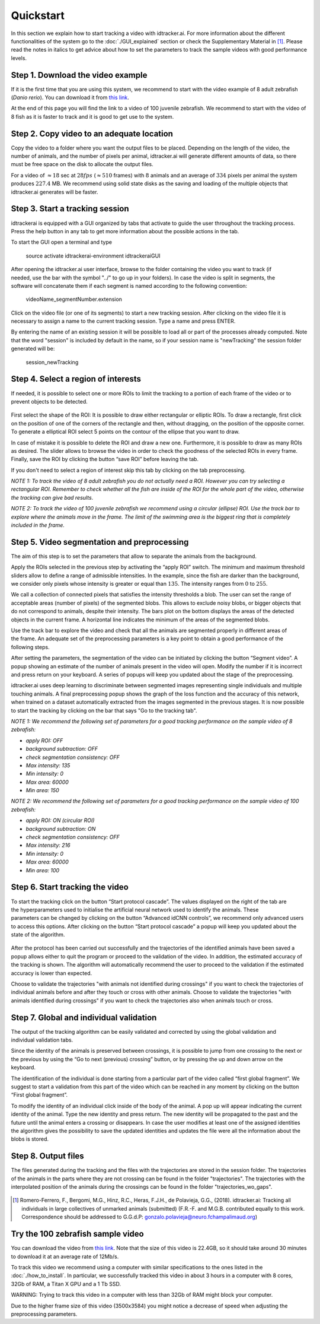 Quickstart
==========

In this section we explain how to start tracking a video with idtracker.ai. For more information about
the different functionalities of the system go to the
:doc:`./GUI_explained` section or check the Supplementary Material in [1]_. Please read the notes in
italics to get advice about how to set the parameters to track the sample videos with
good performance levels.

^^^^^^^^^^^^^^^^^^^^^^^^^^^^^^^^^^
Step 1. Download the video example
^^^^^^^^^^^^^^^^^^^^^^^^^^^^^^^^^^
If it is the first time that you are using this system, we recommend to start with
the video example of 8 adult zebrafish (*Danio rerio*). You can download it from
`this link <https://drive.google.com/open?id=1uBOEMGxrOed8du7J9Rt-dlXdqOyhCpMC>`_.

At the end of this page you will find the link to a video of 100 juvenile zebrafish.
We recommend to start with the video of 8 fish as it is faster to track and it is good
to get use to the system.

^^^^^^^^^^^^^^^^^^^^^^^^^^^^^^^^^^^^^^^^^^
Step 2. Copy video to an adequate location
^^^^^^^^^^^^^^^^^^^^^^^^^^^^^^^^^^^^^^^^^^
Copy the video to a folder where you want the output files to be placed.
Depending on the length of the video, the number of animals, and the number
of pixels per animal, idtracker.ai will generate different amounts of data,
so there must be free space on the disk to allocate the output files.

For a video of :math:`\approx18` sec at :math:`28fps` (:math:`\approx510` frames) with :math:`8` animals
and an average of :math:`334` pixels per animal the system produces :math:`227.4` MB. We recommend
using solid state disks as the saving and loading of the multiple objects that
idtracker.ai generates will be faster.

^^^^^^^^^^^^^^^^^^^^^^^^^^^^^^^^
Step 3. Start a tracking session
^^^^^^^^^^^^^^^^^^^^^^^^^^^^^^^^
idtrackerai is equipped with a GUI organized by tabs that activate to guide the user
throughout the tracking process. Press the help button in any tab to get more information
about the possible actions in the tab.

To start the GUI open a terminal and type

  source activate idtrackerai-environment
  idtrackeraiGUI

.. figure:: ./_static/qs_img1.png
   :scale: 50 %
   :align: right
   :alt: welcome tab

After opening the idtracker.ai user interface, browse to the folder containing
the video you want to track (if needed, use the bar with the symbol "../" to go up in
your folders).
In case the video is split in segments, the software will concatenate them if
each segment is named according to the following convention:

    videoName_segmentNumber.extension

Click on the video file (or one of its segments) to start a new tracking session.
After clicking on the video file it is necessary to assign a name to the current
tracking session. Type a name and press ENTER.

By entering the name of an existing session it will be possible to load all or
part of the processes already computed. Note that the word "session" is
included by default in the name, so if your session name is "newTracking" the
session folder generated will be:

    session_newTracking

^^^^^^^^^^^^^^^^^^^^^^^^^^^^^^^^^^^^
Step 4. Select a region of interests
^^^^^^^^^^^^^^^^^^^^^^^^^^^^^^^^^^^^
If needed, it is possible to select one or more ROIs to limit the tracking to a
portion of each frame of the video or to prevent objects to be detected.

.. figure:: ./_static/qs_img3.png
   :scale: 50 %
   :align: center
   :alt: roi

First select the shape of the ROI: It is possible to draw either rectangular or
elliptic ROIs. To draw a rectangle, first click on the position of one of the
corners of the rectangle and then, without dragging, on the position of the opposite corner.
To generate a elliptical ROI select 5 points on the contour of the ellipse that
you want to draw.

In case of mistake it is possible to delete the ROI and draw a new one. Furthermore,
it is possible to draw as many ROIs as desired. The slider allows to browse the
video in order to check the goodness of the selected ROIs in every frame. Finally,
save the ROI by clicking the button “save ROI” before leaving the tab.

If you don't need to select a region of interest skip this tab by clicking on
the tab preprocessing.

*NOTE 1: To track the video of 8 adult zebrafish you do not actually need a ROI. However
you can try selecting a rectangular ROI. Remember to check whether all the fish are inside
of the ROI for the whole part of the video, otherwise the tracking can give bad results*.

*NOTE 2: To track the video of 100 juvenile zebrafish we recommend using a circular (ellipse)
ROI. Use the track bar to explore where the animals move in the frame. The limit of the
swimming area is the biggest ring that is completely included in the frame.*

^^^^^^^^^^^^^^^^^^^^^^^^^^^^^^^^^^^^^^^^^^^^^
Step 5. Video segmentation and preprocessing
^^^^^^^^^^^^^^^^^^^^^^^^^^^^^^^^^^^^^^^^^^^^^

.. figure:: ./_static/qs_img4.png
   :scale: 50 %
   :align: right
   :alt: preprocessing

The aim of this step is to set the parameters that allow to separate the animals
from the background.

Apply the ROIs selected in the previous step by activating the “apply ROI” switch.
The minimum and maximum threshold sliders allow to define a range of admissible
intensities. In the example, since the fish are darker than the background,
we consider only pixels whose intensity is greater or equal than :math:`135`.
The intensity ranges from :math:`0` to :math:`255`.

We call a collection of connected pixels that satisfies the intensity thresholds a blob.
The user can set the range of acceptable areas (number of pixels) of the segmented blobs.
This allows to exclude noisy blobs, or bigger objects that do not correspond
to animals, despite their intensity. The bars plot on the bottom displays the
areas of the detected objects in the current frame. A horizontal line indicates
the minimum of the areas of the segmented blobs.

.. figure:: ./_static/qs_img6.png
  :scale: 50 %
  :align: right
  :alt: welcome tab

Use the track bar to explore the video and check that all the animals are segmented
properly in different areas of the frame. An adequate set of the preprocessing parameters
is a key point to obtain a good performance of the following steps.

After setting the parameters, the segmentation of the video can be initiated by
clicking the button “Segment video”. A popup showing an estimate of the number
of animals present in the video will open. Modify the number if it is incorrect
and press return on your keyboard. A series of popups will keep you updated about
the stage of the preprocessing.

idtracker.ai uses deep learning to discriminate between segmented images
representing single individuals and multiple touching animals. A final preprocessing
popup shows the graph of the loss function and the accuracy of this network,
when trained on a dataset automatically extracted from the images segmented in
the previous stages. It is now possible to start the tracking by clicking on
the bar that says "Go to the tracking tab".

*NOTE 1: We recommend the following set of parameters for a good tracking performance
on the sample video of 8 zebrafish:*

- *apply ROI: OFF*
- *background subtraction: OFF*
- *check segmentation consistency: OFF*
- *Max intensity: 135*
- *Min intensity: 0*
- *Max area: 60000*
- *Min area: 150*

*NOTE 2: We recommend the following set of parameters for a good tracking performance
on the sample video of 100 zebrafish:*

- *apply ROI: ON (circular ROI)*
- *background subtraction: ON*
- *check segmentation consistency: OFF*
- *Max intensity: 216*
- *Min intensity: 0*
- *Max area: 60000*
- *Min area: 100*

^^^^^^^^^^^^^^^^^^^^^^^^^^^^^^^^
Step 6. Start tracking the video
^^^^^^^^^^^^^^^^^^^^^^^^^^^^^^^^

.. figure:: ./_static/qs_img7.png
   :scale: 50 %
   :align: right
   :alt: welcome tab

To start the tracking click on the button “Start protocol cascade”. The values
displayed on the right of the tab are the hyperparameters used to initialise
the artificial neural network used to identify the animals. These parameters
can be changed by clicking on the button “Advanced idCNN controls”, we recommend
only advanced users to access this options. After clicking on the button
“Start protocol cascade” a popup will keep you updated about the state of
the algorithm.

.. figure:: ./_static/qs_img8.png
   :scale: 20 %
   :align: center
   :alt: welcome tab

After the protocol has been carried out successfully and the trajectories of
the identified animals have been saved a popup allows either to quit the program
or proceed to the validation of the video. In addition, the estimated accuracy
of the tracking is shown. The algorithm will automatically recommend the user
to proceed to the validation if the estimated accuracy is lower than expected.

Choose to validate the trajectories "with animals not identified during crossings"
if you want to check the trajectories of individual animals before and after
they touch or cross with other animals. Choose to validate the trajectories
"with animals identified during crossings" if you want to check the trajectories also
when animals touch or cross.

^^^^^^^^^^^^^^^^^^^^^^^^^^^^^^^^^^^^^^^^
Step 7. Global and individual validation
^^^^^^^^^^^^^^^^^^^^^^^^^^^^^^^^^^^^^^^^

.. figure:: ./_static/qs_img9.png
   :scale: 50 %
   :align: right
   :alt: welcome tab

The output of the tracking algorithm can be easily validated and corrected by
using the global validation and individual validation tabs.

Since the identity of the animals is preserved between crossings, it is possible
to jump from one crossing to the next or the previous by using the “Go to next
(previous) crossing” button, or by pressing the up and down arrow on the keyboard.

The identification of the individual is done starting from a particular part of
the video called “first global fragment”. We suggest to start a validation from
this part of the video which can be reached in any moment by clicking on the
button “First global fragment”.

To modify the identity of an individual click inside of the body of the animal.
A pop up will appear indicating the current identity of the animal. Type the new
identity and press return. The new identity will be propagated to the past and
the future until the animal enters a crossing or disappears. In case the user
modifies at least one of the assigned identities the algorithm gives the possibility
to save the updated identities and updates the file were all the information about
the blobs is stored.

^^^^^^^^^^^^^^^^^^^^
Step 8. Output files
^^^^^^^^^^^^^^^^^^^^

The files generated during the tracking and the files with the trajectories
are stored in the session folder. The trajectories of the animals in the parts
where they are not crossing can be found in the folder "trajectories". The
trajectories with the interpolated position of the animals during the crossings
can be found in the folder "trajectories_wo_gaps".

.. figure:: ./_static/session_folder.png
   :scale: 80 %
   :align: center
   :alt: welcome tab

.. [1] Romero-Ferrero, F., Bergomi, M.G., Hinz, R.C., Heras, F.J.H., de Polavieja, G.G., (2018).
   idtracker.ai: Tracking all individuals in large collectives of unmarked animals (submitted)
   (F.R.-F. and M.G.B. contributed equally to this work. Correspondence should be addressed to G.G.d.P: gonzalo.polavieja@neuro.fchampalimaud.org)

^^^^^^^^^^^^^^^^^^^^^^^^^^^^^^^^^^
Try the 100 zebrafish sample video
^^^^^^^^^^^^^^^^^^^^^^^^^^^^^^^^^^

You can download the video from `this link <https://drive.google.com/open?id=1Tl64CHrQoc05PDElHvYGzjqtybQc4g37>`_.
Note that the size of this video is 22.4GB, so it should take around 30 minutes to download it at
an average rate of 12Mb/s.

To track this video we recommend using a computer with similar specifications to the ones
listed in the :doc:`./how_to_install`. In particular, we successfully tracked this video in about 3 hours
in a computer with 8 cores, 32Gb of RAM, a Titan X GPU and a 1 Tb SSD.

WARNING: Trying to track this video in a computer with less than 32Gb of RAM might block your computer.

Due to the higher frame size of this video (3500x3584) you might notice a decrease of
speed when adjusting the preprocessing parameters.
